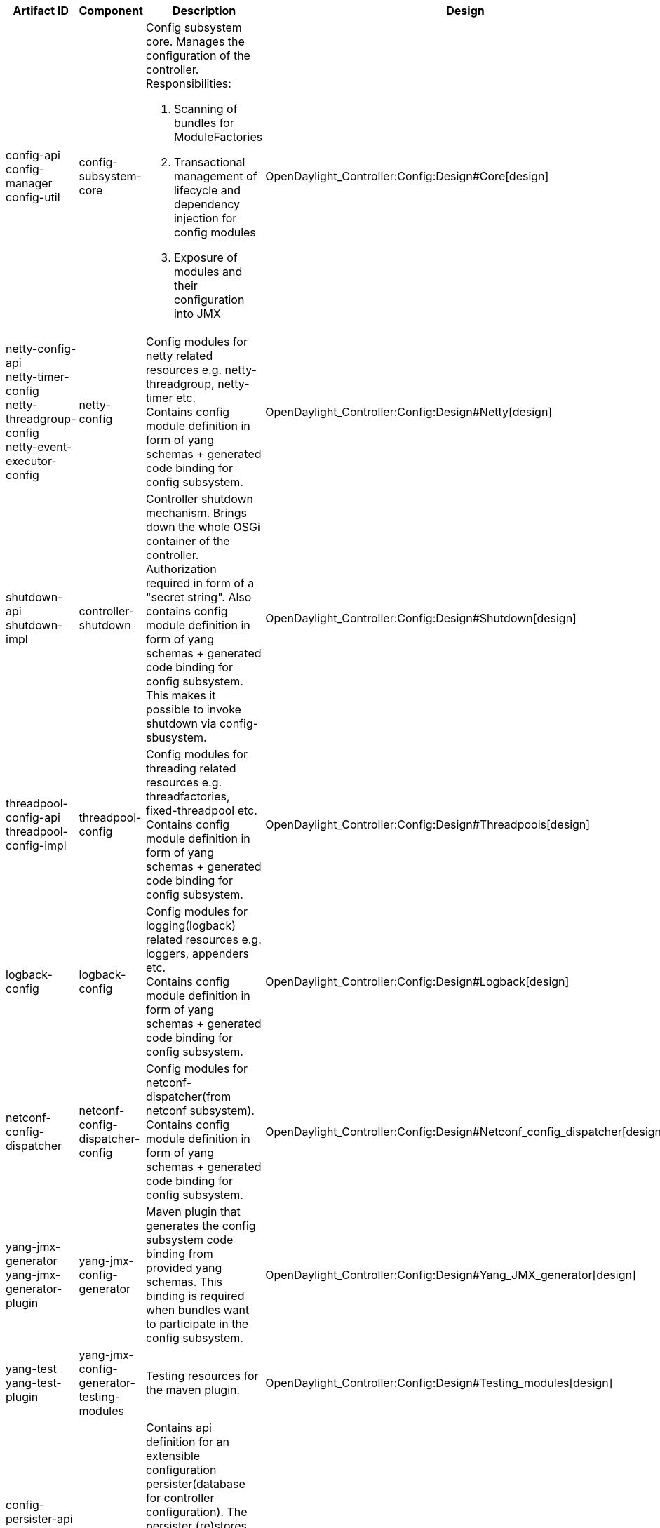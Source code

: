 [cols=",,,,,,,,,,",options="header",]
|=======================================================================
|Artifact ID |Component |Description |Design |Javadoc |Howto |Experts
|Users |Reviewers |Maturity |Bugzilla
|config-api +
 config-manager +
 config-util |config-subsystem-core a|
Config subsystem core. Manages the configuration of the controller. +
Responsibilities:

1.  Scanning of bundles for ModuleFactories
2.  Transactional management of lifecycle and dependency injection for
config modules
3.  Exposure of modules and their configuration into JMX

 |OpenDaylight_Controller:Config:Design#Core[design] a|
*
https://jenkins.opendaylight.org/controller/job/controller-merge/ws/opendaylight/config/config-api/target/apidocs/index.html[api]
*
https://jenkins.opendaylight.org/controller/job/controller-merge/ws/opendaylight/config/config-manager/target/apidocs/index.html[manager]

 |OpenDaylight_Controller:Config:Main#User_guide[how-to] |Maros Marsalek
(mmarsale@cisco.com)
|OpenDaylight_Controller:Netconf:Component_Map[netconf-server] | |Stable
|[https://bugs.opendaylight.org/buglist.cgi?component=config&list_id=17716&product=controller&resolution=---
bugs]

|netty-config-api +
 netty-timer-config +
 netty-threadgroup-config +
 netty-event-executor-config |netty-config |Config modules for netty
related resources e.g. netty-threadgroup, netty-timer etc. +
Contains config module definition in form of yang schemas + generated
code binding for config subsystem.
|OpenDaylight_Controller:Config:Design#Netty[design] a|
* api
*
https://jenkins.opendaylight.org/controller/job/controller-merge/ws/opendaylight/config/netty-timer-config/target/apidocs/index.html[timer]
*
https://jenkins.opendaylight.org/controller/job/controller-merge/ws/opendaylight/config/netty-threadgroup-config/target/apidocs/index.html[threadgroup]
*
https://jenkins.opendaylight.org/controller/job/controller-merge/ws/opendaylight/config/netty-event-executor-config/target/apidocs/index.html[event-executor]

 |N/A |Maros Marsalek (mmarsale@cisco.com) a|
* BGP_LS_PCEP:Component_Map[Bgpcep]
* OpenDaylight_Controller:MD-SAL:Component_Map[sal-netconf-connector]
* OpenDaylight_Controller:Netconf:Component_Map[netconf-server]

 | |Stable
|[https://bugs.opendaylight.org/buglist.cgi?component=config&list_id=17716&product=controller&resolution=---
bugs]

|shutdown-api +
 shutdown-impl |controller-shutdown |Controller shutdown mechanism.
Brings down the whole OSGi container of the controller. Authorization
required in form of a "secret string". Also contains config module
definition in form of yang schemas + generated code binding for config
subsystem. This makes it possible to invoke shutdown via
config-sbusystem.
|OpenDaylight_Controller:Config:Design#Shutdown[design] a|
*
https://jenkins.opendaylight.org/controller/job/controller-merge/ws/opendaylight/config/shutdown-api/target/apidocs/index.html[api]
*
https://jenkins.opendaylight.org/controller/job/controller-merge/ws/opendaylight/config/shutdown-impl/target/apidocs/index.html[impl]

 |N/A |Maros Marsalek (mmarsale@cisco.com) | | |Stable
|[https://bugs.opendaylight.org/buglist.cgi?component=config&list_id=17716&product=controller&resolution=---
bugs]

|threadpool-config-api +
 threadpool-config-impl |threadpool-config |Config modules for threading
related resources e.g. threadfactories, fixed-threadpool etc. +
Contains config module definition in form of yang schemas + generated
code binding for config subsystem.
|OpenDaylight_Controller:Config:Design#Threadpools[design] a|
*
https://jenkins.opendaylight.org/controller/job/controller-merge/ws/opendaylight/config/threadpool-config-api/target/apidocs/index.html[api]
*
https://jenkins.opendaylight.org/controller/job/controller-merge/ws/opendaylight/config/threadpool-config-impl/target/apidocs/index.html[impl]

 |OpenDaylight_Controller:Config:Examples:Threadpool[how-to] |Maros
Marsalek (mmarsale@cisco.com) a|
* OpenDaylight_Controller:Netconf:Component_Map[netconf-server]
* OpenDaylight_Controller:MD-SAL:Component_Map[sal-netconf-connector]

 | |Stable
|[https://bugs.opendaylight.org/buglist.cgi?component=config&list_id=17716&product=controller&resolution=---
bugs]

|logback-config |logback-config |Config modules for logging(logback)
related resources e.g. loggers, appenders etc. +
Contains config module definition in form of yang schemas + generated
code binding for config subsystem.
|OpenDaylight_Controller:Config:Design#Logback[design] a|
*
https://jenkins.opendaylight.org/controller/job/controller-merge/ws/opendaylight/config/logback-config/target/apidocs/index.html[javadoc]

 |N/A |Maros Marsalek (mmarsale@cisco.com) | | |Beta
|[https://bugs.opendaylight.org/buglist.cgi?component=config&list_id=17716&product=controller&resolution=---
bugs]

|netconf-config-dispatcher |netconf-config-dispatcher-config |Config
modules for netconf-dispatcher(from netconf subsystem). +
Contains config module definition in form of yang schemas + generated
code binding for config subsystem.
|OpenDaylight_Controller:Config:Design#Netconf_config_dispatcher[design]
a|
*
https://jenkins.opendaylight.org/controller/job/controller-merge/ws/opendaylight/config/netconf-config-dispatcher/target/apidocs/index.html[javadoc]

 |N/A |Maros Marsalek (mmarsale@cisco.com)
|OpenDaylight_Controller:MD-SAL:Component_Map[sal-netconf-connector] |
|Stable
|[https://bugs.opendaylight.org/buglist.cgi?component=config&list_id=17716&product=controller&resolution=---
bugs]

|yang-jmx-generator +
 yang-jmx-generator-plugin |yang-jmx-config-generator |Maven plugin that
generates the config subsystem code binding from provided yang schemas.
This binding is required when bundles want to participate in the config
subsystem.
|OpenDaylight_Controller:Config:Design#Yang_JMX_generator[design] a|
*
https://jenkins.opendaylight.org/controller/job/controller-merge/ws/opendaylight/config/yang-jmx-generator/target/apidocs/index.html[generator]
*
https://jenkins.opendaylight.org/controller/job/controller-merge/ws/opendaylight/config/yang-jmx-generator-plugin/target/apidocs/index.html[generator-plugin]

 |OpenDaylight_Controller:Config:Examples:Sample_Project[how-to] |Maros
Marsalek (mmarsale@cisco.com) |Every bundle containing config modules in
projects e.g. : Netconf, Restconf, Md-sal, BGPCEP, Openflow etc. |
|Stable
|[https://bugs.opendaylight.org/buglist.cgi?component=config&list_id=17716&product=controller&resolution=---
bugs]

|yang-test +
 yang-test-plugin |yang-jmx-config-generator-testing-modules |Testing
resources for the maven plugin.
|OpenDaylight_Controller:Config:Design#Testing_modules[design] |N/A |N/A
|Maros Marsalek (mmarsale@cisco.com) | | |Stable
|[https://bugs.opendaylight.org/buglist.cgi?component=config&list_id=17716&product=controller&resolution=---
bugs]

|config-persister-api +
 config-persister-file-xml-adapter +
 config-persister-directory-xml-adapter |config-persister |Contains api
definition for an extensible configuration persister(database for
controller configuration). The persister (re)stores the configuration
for the controller. Persister implementation can be found in the netconf
subsystem. +
The adapter bundles contain concrete implementations of storage
extension. They store the config as xml files on filesystem.
|OpenDaylight_Controller:Config:Design#Config_persister[design] a|
*
https://jenkins.opendaylight.org/controller/job/controller-merge/ws/opendaylight/config/config-persister-api/target/apidocs/index.html[api]
*
https://jenkins.opendaylight.org/controller/job/controller-merge/ws/opendaylight/config/config-persister-file-xml-adapter/target/apidocs/index.html[file-xml-adapter]
*
https://jenkins.opendaylight.org/controller/job/controller-merge/ws/opendaylight/config/config-persister-directory-xml-adapter/target/apidocs/index.html[directory-xml-adapter]

 |OpenDaylight_Controller:Config:Configuration:Initial[how-to] |Maros
Marsalek (mmarsale@cisco.com)
|OpenDaylight_Controller:Netconf:Component_Map[config-persister-impl] |
|Stable
|[https://bugs.opendaylight.org/buglist.cgi?component=config&list_id=17716&product=controller&resolution=---
bugs]

|config-module-archetype |config-module-archetype |Maven archetype for
"config subsystem aware" bundles. This archetype contains blueprints for
yang-schemas, java classes and other files(e.g. pom.xml) required for a
bundle to participate in the config subsystem. This archetype generates
a bundle skeleton that can be developed into a full blown "config
subsystem aware" bundle
|OpenDaylight_Controller:Config:Design#Config_module_archetype[design]
|N/A |Contains a small README file |Maros Marsalek (mmarsale@cisco.com)
| | |Prototype
|[https://bugs.opendaylight.org/buglist.cgi?component=config&list_id=17716&product=controller&resolution=---
bugs]
|=======================================================================

Note: Links for javadoc point to a workspace of controller-merge jenkins
job. Should be pointing to last successful artifact of the daily build,
but that job is unavailable in the moment.
